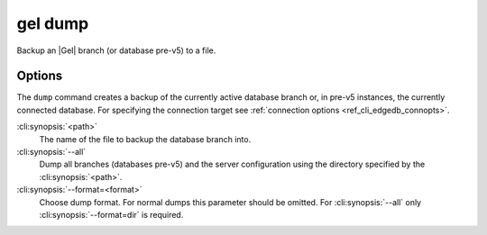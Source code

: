 .. _ref_cli_edgedb_dump:


========
gel dump
========

Backup an |Gel| branch (or database pre-v5) to a file.

.. cli:synopsis::

    gel dump [<options>] <path>


Options
=======

The ``dump`` command creates a backup of the currently active database branch
or, in pre-v5 instances, the currently connected database.
For specifying the connection target see :ref:`connection options
<ref_cli_edgedb_connopts>`.

:cli:synopsis:`<path>`
    The name of the file to backup the database branch into.

:cli:synopsis:`--all`
    Dump all branches (databases pre-v5) and the server configuration using the
    directory specified by the :cli:synopsis:`<path>`.

:cli:synopsis:`--format=<format>`
    Choose dump format. For normal dumps this parameter should be
    omitted. For :cli:synopsis:`--all` only
    :cli:synopsis:`--format=dir` is required.

